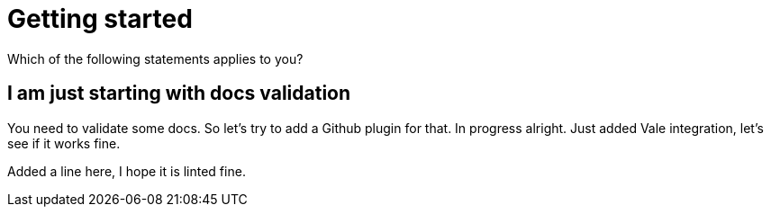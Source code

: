 
ifndef::imagesdir[:imagesdir: ../images]
:page-aliases: index.adoc
= Getting started

Which of the following statements applies to you?

== I am just starting with docs validation

You need to validate some docs. So let's try to add a Github plugin for that. In progress alright. Just added Vale integration, let's see if it works fine.

Added a line here, I hope it is linted fine.

